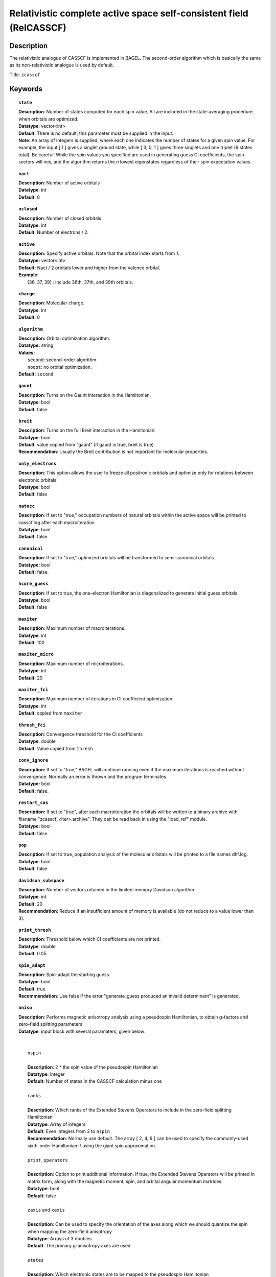 .. _zcasscf:

********************************************************************
Relativistic complete active space self-consistent field (RelCASSCF)
********************************************************************

===========
Description
===========
The relativistic analogue of CASSCF is implemented in BAGEL. The second-order algorithm which is basically the same as its non-relativistic analogue is used by default.

Title: ``zcasscf``

========
Keywords
========
.. topic:: ``state``

   | **Description**: Number of states computed for each spin value.  All are included in the state-averaging procedure when orbitals are optimized.
   | **Datatype**: vector<int>
   | **Default**:  There is no default; this parameter must be supplied in the input.
   | **Note**:  An array of integers is supplied, where each one indicates the number of states for a given spin value.  For example,
          the input [ 1 ] gives a singlet ground state, while [ 3, 0, 1 ] gives three singlets and one triplet (6 states total).
          Be careful!  While the spin values you specified are used in generating guess CI coefficients, the spin sectors will mix, and the
          algorithm returns the *n* lowest eigenstates regardless of their spin expectation values.

.. topic:: ``nact``

   | **Description**: Number of active orbitals
   | **Datatype**: int
   | **Default**: 0

.. topic:: ``nclosed``

   | **Description**:  Number of closed orbitals
   | **Datatype**: int
   | **Default**: Number of electrons / 2. 

.. topic:: ``active``

   | **Description:** Specify active orbitals. Note that the orbital index starts from 1.
   | **Datatype:** vector<int>
   | **Default:** Nact / 2 orbitals lower and higher from the valence orbital.
   | **Example:**
   |    [36, 37, 39] : include 36th, 37th, and 39th orbitals.

.. topic:: ``charge``

   | **Description**:  Molecular charge.
   | **Datatype**: int
   | **Default**: 0

.. topic:: ``algorithm``

   | **Description:** Orbital optimization algorithm.
   | **Datatype:** string
   | **Values:**
   |    ``second``: second-order algorithm.
   |    ``noopt``: no orbital optimization.
   | **Default:** ``second``

.. topic:: ``gaunt``

   | **Description**: Turns on the Gaunt interaction in the Hamiltonian.
   | **Datatype**: bool
   | **Default**: false

.. topic:: ``breit``

   | **Description**: Turns on the full Breit interaction in the Hamiltonian. 
   | **Datatype**: bool
   | **Default**: value copied from "gaunt" (if gaunt is true, breit is true)
   | **Recommendation**: Usually the Breit contribution is not important for molecular properties.

.. topic:: ``only_electrons``

   | **Description**:  This option allows the user to freeze all positronic orbitals and optimize only for rotations between electronic orbitals.
   | **Datatype**: bool
   | **Default**:   false

.. topic:: ``natocc``

   | **Description**: If set to "true," occupation numbers of natural orbitals within the active space will be printed to casscf.log after each macroiteration.
   | **Datatype**: bool
   | **Default**: false

.. topic:: ``canonical``

   | **Description**: If set to "true," optimized orbitals will be transformed to semi-canonical orbitals.
   | **Datatype:** bool
   | **Default:** false.

.. topic:: ``hcore_guess``

   | **Description**:  If set to true, the one-electron Hamiltonian is diagonalized to generate initial guess orbitals.
   | **Datatype**: bool
   | **Default**: false

.. topic:: ``maxiter``

   | **Description**: Maximum number of macroiterations.
   | **Datatype**: int
   | **Default**: 100

.. topic:: ``maxiter_micro``

   | **Description**: Maximum number of microiterations.
   | **Datatype**: int
   | **Default**: 20 

.. topic:: ``maxiter_fci``

   | **Description**: Maximum number of iterations in CI coefficient optimization 
   | **Datatype**: int
   | **Default**: copied from ``maxiter``

.. topic:: ``thresh_fci``

   | **Description**: Convergence threshold for the CI coefficients
   | **Datatype**: double
   | **Default**: Value copied from ``thresh``

.. topic:: ``conv_ignore``

   | **Description:**  If set to "true," BAGEL will continue running even if the maximum iterations is reached without convergence.  Normally an error is thrown and the program terminates.  
   | **Datatype:** bool
   | **Default:** false.

.. topic:: ``restart_cas``

   | **Description:**  If set to "true", after each macroiteration the orbitals will be written to a binary archive with filename "zcasscf_<iter>.archive". 
         They can be read back in using the "load_ref" module.  
   | **Datatype:** bool
   | **Default:** false.

.. topic:: ``pop``

   | **Description**: If set to true, population analysis of the molecular orbitals will be printed to a file names dhf.log.
   | **Datatype**: bool
   | **Default**: false

.. topic:: ``davidson_subspace``

   | **Description**:  Number of vectors retained in the limited-memory Davidson algorithm.
   | **Datatype**: int
   | **Default**: 20
   | **Recommendation**: Reduce if an insufficient amount of memory is available (do not reduce to a value lower than 3). 

.. topic:: ``print_thresh``

   | **Description**: Threshold below which CI coefficients are not printed.  
   | **Datatype**: double
   | **Default**: 0.05

.. topic:: ``spin_adapt``

   | **Description**: Spin-adapt the starting guess. 
   | **Datatype**: bool
   | **Default**: true
   | **Recommendation**: Use false if the error "generate_guess produced an invalid determinant" is generated. 

.. topic:: ``aniso``

   | **Description**: Performs magnetic anisotropy analysis using a pseudospin Hamiltonian, to obtain g-factors and zero-field splitting parameters 
   | **Datatype**: input block with several paramaters, given below:
   |
   |
   |   ``nspin`` 
   |
   |   **Description**: 2 * the spin value of the pseudospin Hamiltonian
   |   **Datatype**: integer
   |   **Default**: Number of states in the CASSCF calculation minus one
   |
   |   ``ranks`` 
   |
   |   **Description**: Which ranks of the Extended Stevens Operators to include in the zero-field splitting Hamiltonian
   |   **Datatype**: Array of integers
   |   **Default**: Even integers from 2 to ``nspin``
   |   **Recommendation**: Normally use default.  The array [ 2, 4, 6 ] can be used to specify the commonly-used sixth-order Hamiltonian if using the giant spin approximation.  
   |   
   |   ``print_operators`` 
   |
   |   **Description**: Option to print additional information.  If true, the Extended Stevens Operators will be printed in matrix form, along with the magnetic moment, spin, and orbital angular momentum matrices.  
   |   **Datatype**: bool
   |   **Default**: false
   |   
   |   ``zaxis`` and ``xaxis``
   |
   |   **Description**: Can be used to specify the orientation of the axes along which we should quantize the spin when mapping the zero-field anisotropy
   |   **Datatype**: Arrays of 3 doubles
   |   **Default**: The primary g-anisotropy axes are used
   |   
   |   ``states`` 
   |
   |   **Description**: Which electronic states are to be mapped to the pseudospin Hamiltonian
   |   **Datatype**: Array of integers
   |   **Default**: The lowest-lying states are used
   |   
   |   ``center``
   |
   |   **Description**: Coordinates of the spin center (typically a metal atom for a mononuclear complex), given in Bohr radii
   |   **Datatype**: Arrays of 3 doubles
   |   **Default**: [  0.0,  0.0,  0.0 ]
   |   
   |   ``energies``
   |
   |   **Description**: Energies to be used in the anisotropy analysis.  This option can be used to replace the CASSCF energies with those generated using another method, such as CASPT2.  
   |   **Datatype**: Arrays of nspin+1 doubles
   |   **Default**: The relativistic CASSCF energies are used.  
   |   **Recommendation**: Use the default.  This option is deprecated now that the "aniso" module is interfaced directly to relativistic CASPT2 and MRCI.  
   |   
   |   ``diagop``
   |
   |   **Description**: Operator to be diagonalized in order to determine a mapping from ab initio electronic states to pseudospin states.  
   |   **Datatype**: string - can be "Mu" for magnetic moment, "J", "S", or "L"
   |   **Default**: Mu
   |   
   |   ``phases`` and ``phase_full``
   |
   |   **Description**: This is a debugging tool.  It allows the use to apply an arbitrary phase shift to the pseudospin states.  
   |   **Datatype**: Array of doubles; double
   |   **Default**: No phase shift is applied

=======
Example
=======

.. code-block:: javascript

   { "bagel" : [ 
   
   {
     "title" : "molecule",
     "basis" : "svp",
     "df_basis" : "svp-jkfit",
     "angstrom" : false,
     "geometry" : [ 
       { "atom" : "F",  "xyz" : [ 0.000000, 0.000000, 3.720616 ]},
       { "atom" : "H",  "xyz" : [ 0.000000, 0.000000, 0.305956 ]}
     ]
   },
   
   {
     "title"  : "zcasscf",
     "state" : [1],
     "thresh" : 5.0e-7,
     "nact"   : 2,
     "nclosed"  : 4 
   }
   
   ]}


from which one obtains

.. code-block:: javascript

  ---------------------------
      CASSCF calculation     
  ---------------------------

  *** Geometry (Relativistic) ***
       - 3-index ints post                         0.00
       - 3-index ints prep                         0.00
       - 3-index ints                              0.00
       - 3-index ints post                         0.00

       - Geometry relativistic (total)             0.01

    * nclosed  :      4
    * nact     :      2
    * nvirt    :     32
    * gaunt    : false
    * breit    : false
    * active space: 2 electrons in 2 orbitals
    * time-reversal symmetry will be assumed.
       - Coulomb: half trans                       0.01
       - Coulomb: metric multiply                  0.03
       - Coulomb: J operator                       0.00
       - Coulomb: K operator                       0.00
    * nstate   :      1

  === Dirac CASSCF iteration (svp) ===

   * Using the second-order algorithm

         0   0        -99.87309219     1.03e-02      0.07

         res : 1.24e-01   lamb: 1.00e+00   eps : -4.46e-02   step: 2.31e-01    0.06
         res : 2.29e-02   lamb: 1.00e+00   eps : -4.93e-02   step: 2.94e-01    0.06
         res : 2.90e-03   lamb: 1.00e+00   eps : -4.94e-02   step: 2.93e-01    0.05
         res : 8.08e-04   lamb: 1.00e+00   eps : -4.94e-02   step: 2.94e-01    0.05
         res : 1.96e-04   lamb: 1.00e+00   eps : -4.94e-02   step: 2.94e-01    0.05
         res : 3.17e-04   lamb: 1.00e+00   eps : -4.94e-02   step: 2.94e-01    0.05
         res : 1.13e-04   lamb: 1.00e+00   eps : -4.94e-02   step: 2.94e-01    0.06
         res : 1.91e-05   lamb: 1.00e+00   eps : -4.94e-02   step: 2.94e-01    0.06
         1   0        -99.90008454     9.20e-04      0.57

         res : 7.91e-03   lamb: 1.00e+00   eps : -2.52e-04   step: 1.27e-02    0.06
         res : 1.77e-03   lamb: 1.00e+00   eps : -2.72e-04   step: 1.61e-02    0.05
         res : 5.19e-04   lamb: 1.00e+00   eps : -2.75e-04   step: 1.68e-02    0.05
         res : 7.75e-04   lamb: 1.00e+00   eps : -2.75e-04   step: 1.75e-02    0.05
         res : 5.66e-04   lamb: 1.00e+00   eps : -2.76e-04   step: 1.84e-02    0.06
         res : 2.02e-04   lamb: 1.00e+00   eps : -2.76e-04   step: 1.89e-02    0.05
         res : 6.00e-05   lamb: 1.00e+00   eps : -2.76e-04   step: 1.90e-02    0.06
         res : 6.44e-06   lamb: 1.00e+00   eps : -2.76e-04   step: 1.90e-02    0.06
         res : 1.06e-06   lamb: 1.00e+00   eps : -2.76e-04   step: 1.90e-02    0.06
         2   0        -99.90024315     1.95e-04      0.62

         res : 1.42e-03   lamb: 1.00e+00   eps : -1.03e-05   step: 2.44e-03    0.06
         res : 3.04e-04   lamb: 1.00e+00   eps : -1.11e-05   step: 3.12e-03    0.05
         res : 9.86e-05   lamb: 1.00e+00   eps : -1.11e-05   step: 3.18e-03    0.05
         res : 4.00e-05   lamb: 1.00e+00   eps : -1.11e-05   step: 3.19e-03    0.05
         res : 4.83e-05   lamb: 1.00e+00   eps : -1.11e-05   step: 3.20e-03    0.06
         res : 3.89e-05   lamb: 1.00e+00   eps : -1.12e-05   step: 3.24e-03    0.06
         res : 1.11e-05   lamb: 1.00e+00   eps : -1.12e-05   step: 3.25e-03    0.06
         res : 2.28e-06   lamb: 1.00e+00   eps : -1.12e-05   step: 3.25e-03    0.05
         res : 4.11e-07   lamb: 1.00e+00   eps : -1.12e-05   step: 3.25e-03    0.05
         res : 9.17e-08   lamb: 1.00e+00   eps : -1.12e-05   step: 3.25e-03    0.05
         3   0        -99.90025026     5.44e-05      0.67

         res : 3.82e-04   lamb: 1.00e+00   eps : -7.76e-07   step: 6.56e-04    0.05
         res : 8.18e-05   lamb: 1.00e+00   eps : -8.31e-07   step: 8.43e-04    0.05
         res : 2.63e-05   lamb: 1.00e+00   eps : -8.36e-07   step: 8.59e-04    0.05
         res : 9.66e-06   lamb: 1.00e+00   eps : -8.36e-07   step: 8.61e-04    0.06
         res : 1.02e-05   lamb: 1.00e+00   eps : -8.36e-07   step: 8.61e-04    0.06
         res : 1.06e-05   lamb: 1.00e+00   eps : -8.37e-07   step: 8.71e-04    0.05
         res : 2.98e-06   lamb: 1.00e+00   eps : -8.37e-07   step: 8.73e-04    0.05
         res : 6.25e-07   lamb: 1.00e+00   eps : -8.37e-07   step: 8.73e-04    0.05
         res : 1.21e-07   lamb: 1.00e+00   eps : -8.37e-07   step: 8.73e-04    0.05
         4   0        -99.90025079     1.49e-05      0.60

         res : 1.04e-04   lamb: 1.00e+00   eps : -5.79e-08   step: 1.78e-04    0.05
         res : 2.24e-05   lamb: 1.00e+00   eps : -6.20e-08   step: 2.29e-04    0.05
         res : 7.19e-06   lamb: 1.00e+00   eps : -6.23e-08   step: 2.34e-04    0.05
         res : 2.64e-06   lamb: 1.00e+00   eps : -6.23e-08   step: 2.34e-04    0.06
         res : 2.77e-06   lamb: 1.00e+00   eps : -6.24e-08   step: 2.35e-04    0.05
         res : 2.90e-06   lamb: 1.00e+00   eps : -6.24e-08   step: 2.37e-04    0.05
         res : 8.21e-07   lamb: 1.00e+00   eps : -6.24e-08   step: 2.38e-04    0.05
         res : 1.72e-07   lamb: 1.00e+00   eps : -6.24e-08   step: 2.38e-04    0.05
         5   0        -99.90025083     4.07e-06      0.55

         res : 2.83e-05   lamb: 1.00e+00   eps : -4.30e-09   step: 4.86e-05    0.05
         res : 6.10e-06   lamb: 1.00e+00   eps : -4.61e-09   step: 6.25e-05    0.05
         res : 1.96e-06   lamb: 1.00e+00   eps : -4.63e-09   step: 6.37e-05    0.06
         res : 7.19e-07   lamb: 1.00e+00   eps : -4.64e-09   step: 6.39e-05    0.05
         res : 7.56e-07   lamb: 1.00e+00   eps : -4.64e-09   step: 6.39e-05    0.06
         res : 7.92e-07   lamb: 1.00e+00   eps : -4.64e-09   step: 6.46e-05    0.05
         res : 2.25e-07   lamb: 1.00e+00   eps : -4.64e-09   step: 6.48e-05    0.06
         6   0        -99.90025083     1.11e-06      0.51

         res : 7.70e-06   lamb: 1.00e+00   eps : -3.20e-10   step: 1.32e-05    0.06
         res : 1.66e-06   lamb: 1.00e+00   eps : -3.43e-10   step: 1.70e-05    0.05
         res : 5.35e-07   lamb: 1.00e+00   eps : -3.44e-10   step: 1.74e-05    0.06
         res : 2.00e-07   lamb: 1.00e+00   eps : -3.45e-10   step: 1.74e-05    0.05
         7   0        -99.90025083     3.03e-07      0.36

    * Second-order optimization converged. *   



==========
References
==========

BAGEL references
================
+-----------------------------------------------+-----------------------------------------------------------------------+
|          Description of Reference             |                          Reference                                    |
+===============================================+=======================================================================+
| Relativistic CASSCF                           | J\. E. Bates and T. Shiozaki, J. Chem. Phys. **142**, 044112 (2015).  |
+-----------------------------------------------+-----------------------------------------------------------------------+
| Second-order Relativistic CASSCF              | R\. D. Reynolds, T. Yanai, and T. Shiozaki, arXiv:1804.06470 (2018).  |
+-----------------------------------------------+-----------------------------------------------------------------------+

General references
==================
+-----------------------------------------------+-----------------------------------------------------------------------+
|          Description of Reference             |                          Reference                                    |
+===============================================+=======================================================================+
| General text on relativistic electronic       | M\. Reiher and A. Wolf, *Relativistic Quantum Chemistry* (Wiley-VCH,  |
| structure                                     | Weinheim, 2009).                                                      |
+-----------------------------------------------+-----------------------------------------------------------------------+
